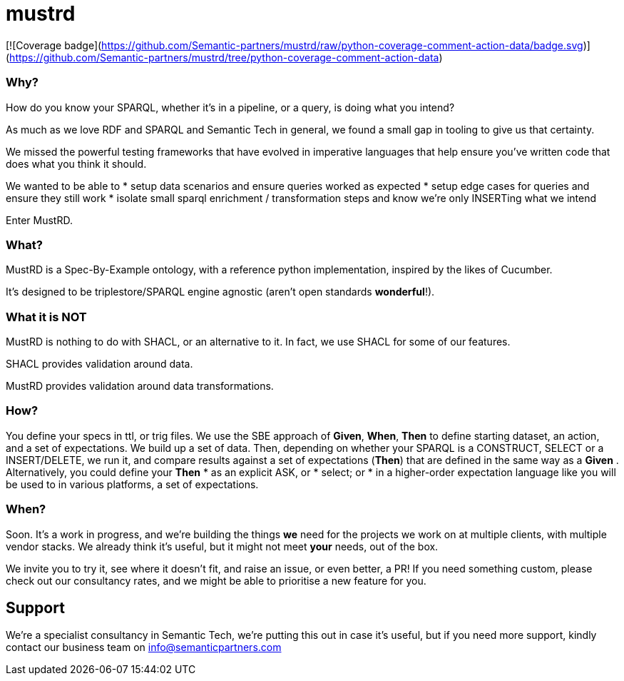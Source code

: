 = mustrd

// tag::body[]

[![Coverage badge](https://github.com/Semantic-partners/mustrd/raw/python-coverage-comment-action-data/badge.svg)](https://github.com/Semantic-partners/mustrd/tree/python-coverage-comment-action-data)

=== Why?

How do you know your SPARQL, whether it's in a pipeline, or a query, is doing what you intend? 

As much as we love RDF and SPARQL and Semantic Tech in general, we found a small gap in tooling to give us that certainty. 

We missed the powerful testing frameworks that have evolved in imperative languages that help ensure you've written code that does what you think it should. 

We wanted to be able to
* setup data scenarios and ensure queries worked as expected
* setup edge cases for queries and ensure they still work
* isolate small sparql enrichment / transformation steps and know we're only INSERTing what we intend

Enter MustRD. 

=== What?

MustRD is a Spec-By-Example ontology, with a reference python implementation, inspired by the likes of Cucumber. 

It's designed to be triplestore/SPARQL engine agnostic (aren't open standards *wonderful*!). 

=== What it is NOT
MustRD is nothing to do with SHACL, or an alternative to it. In fact, we use SHACL for some of our features. 

SHACL provides validation around data. 

MustRD provides validation around data transformations. 

=== How?
You define your specs in ttl, or trig files. 
We use the SBE approach of *Given*, *When*, *Then* to define starting dataset, an action, and a set of expectations. We build up a set of data. 
Then, depending on whether your SPARQL is a CONSTRUCT, SELECT or a INSERT/DELETE, we run it, and compare results against a set of expectations (*Then*) that are defined in the same way as a *Given* .
Alternatively, you could define your *Then*
* as an explicit ASK, or
* select; or 
* in a higher-order expectation language like you will be used to in various platforms, a set of expectations.


=== When?

Soon. It's a work in progress, and we're building the things *we* need for the projects we work on at multiple clients, with multiple vendor stacks. 
We already think it's useful, but it might not meet *your* needs, out of the box. 

We invite you to try it, see where it doesn't fit, and raise an issue, or even better, a PR! If you need something custom, please check out our consultancy rates, and we might be able to prioritise a new feature for you. 

== Support
We're a specialist consultancy in Semantic Tech, we're putting this out in case it's useful, but if you need more support, kindly contact our business team on info@semanticpartners.com

// tag::body[]

